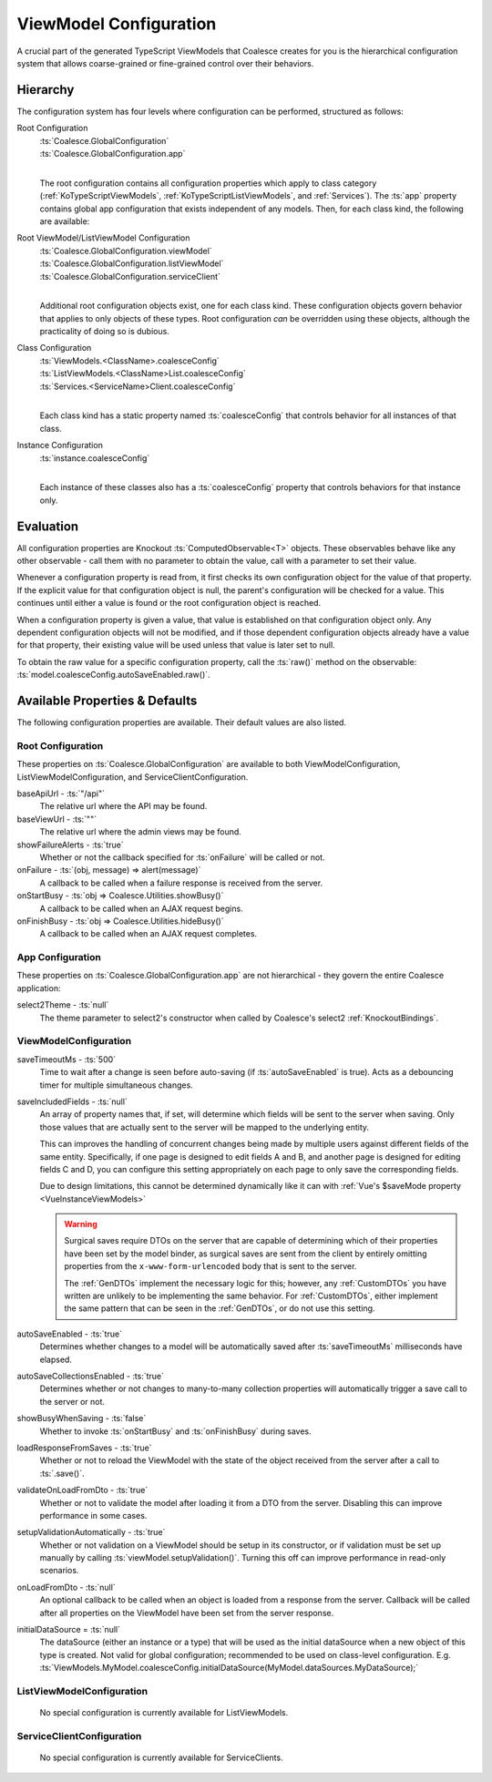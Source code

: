 
.. _TSModelConfig:


ViewModel Configuration
-----------------------


A crucial part of the generated TypeScript ViewModels that Coalesce creates for you is the hierarchical configuration system that allows coarse-grained or fine-grained control over their behaviors.

Hierarchy
.........

The configuration system has four levels where configuration can be performed, structured as follows:

Root Configuration
    | :ts:`Coalesce.GlobalConfiguration`
    | :ts:`Coalesce.GlobalConfiguration.app`
    |
    
    The root configuration contains all configuration properties which apply to class category (:ref:`KoTypeScriptViewModels`, :ref:`KoTypeScriptListViewModels`, and :ref:`Services`). The :ts:`app` property contains global app configuration that exists independent of any models. Then, for each class kind, the following are available:

Root ViewModel/ListViewModel Configuration
    | :ts:`Coalesce.GlobalConfiguration.viewModel`
    | :ts:`Coalesce.GlobalConfiguration.listViewModel`
    | :ts:`Coalesce.GlobalConfiguration.serviceClient`
    |
    
    Additional root configuration objects exist, one for each class kind. These configuration objects govern behavior that applies to only objects of these types. Root configuration *can* be overridden using these objects, although the practicality of doing so is dubious.

Class Configuration
    | :ts:`ViewModels.<ClassName>.coalesceConfig`
    | :ts:`ListViewModels.<ClassName>List.coalesceConfig`
    | :ts:`Services.<ServiceName>Client.coalesceConfig`
    | 

    Each class kind has a static property named :ts:`coalesceConfig` that controls behavior for all instances of that class.

Instance Configuration
    | :ts:`instance.coalesceConfig`
    |

    Each instance of these classes also has a :ts:`coalesceConfig` property that controls behaviors for that instance only.



Evaluation
..........

All configuration properties are Knockout :ts:`ComputedObservable<T>` objects. These observables behave like any other observable - call them with no parameter to obtain the value, call with a parameter to set their value.

Whenever a configuration property is read from, it first checks its own configuration object for the value of that property. If the explicit value for that configuration object is null, the parent's configuration will be checked for a value. This continues until either a value is found or the root configuration object is reached.

When a configuration property is given a value, that value is established on that configuration object only. Any dependent configuration objects will not be modified, and if those dependent configuration objects already have a value for that property, their existing value will be used unless that value is later set to null.

To obtain the raw value for a specific configuration property, call the :ts:`raw()` method on the observable: :ts:`model.coalesceConfig.autoSaveEnabled.raw()`.


Available Properties & Defaults
...............................

The following configuration properties are available. Their default values are also listed.

Root Configuration
~~~~~~~~~~~~~~~~~~

These properties on :ts:`Coalesce.GlobalConfiguration` are available to both ViewModelConfiguration, ListViewModelConfiguration, and ServiceClientConfiguration.

baseApiUrl - :ts:`"/api"`
    The relative url where the API may be found. 

baseViewUrl - :ts:`""`
    The relative url where the admin views may be found.

showFailureAlerts - :ts:`true`
    Whether or not the callback specified for :ts:`onFailure` will be called or not.

onFailure - :ts:`(obj, message) => alert(message)`
    A callback to be called when a failure response is received from the server.

onStartBusy - :ts:`obj => Coalesce.Utilities.showBusy()`
    A callback to be called when an AJAX request begins.

onFinishBusy - :ts:`obj => Coalesce.Utilities.hideBusy()`
    A callback to be called when an AJAX request completes.


App Configuration
~~~~~~~~~~~~~~~~~

These properties on :ts:`Coalesce.GlobalConfiguration.app` are not hierarchical - they govern the entire Coalesce application:

select2Theme - :ts:`null`
    The theme parameter to select2's constructor when called by Coalesce's select2 :ref:`KnockoutBindings`.


ViewModelConfiguration
~~~~~~~~~~~~~~~~~~~~~~


saveTimeoutMs - :ts:`500`
    Time to wait after a change is seen before auto-saving (if :ts:`autoSaveEnabled` is true). Acts as a debouncing timer for multiple simultaneous changes.

saveIncludedFields - :ts:`null`
    An array of property names that, if set, will determine which fields will be sent to the server when saving. Only those values that are actually sent to the server will be mapped to the underlying entity.

    This can improves the handling of concurrent changes being made by multiple users against different fields of the same entity. Specifically, if one page is designed to edit fields A and B, and another page is designed for editing fields C and D, you can configure this setting appropriately on each page to only save the corresponding fields.

    Due to design limitations, this cannot be determined dynamically like it can with :ref:`Vue's $saveMode property <VueInstanceViewModels>`

    .. warning:: 

        Surgical saves require DTOs on the server that are capable of determining which of their properties have been set by the model binder, as surgical saves are sent from the client by entirely omitting properties from the ``x-www-form-urlencoded`` body that is sent to the server.

        The :ref:`GenDTOs` implement the necessary logic for this; however, any :ref:`CustomDTOs` you have written are unlikely to be implementing the same behavior. For :ref:`CustomDTOs`, either implement the same pattern that can be seen in the :ref:`GenDTOs`, or do not use this setting.

autoSaveEnabled - :ts:`true`
    Determines whether changes to a model will be automatically saved after :ts:`saveTimeoutMs` milliseconds have elapsed.

autoSaveCollectionsEnabled - :ts:`true`
    Determines whether or not changes to many-to-many collection properties will automatically trigger a save call to the server or not.

showBusyWhenSaving - :ts:`false`
    Whether to invoke :ts:`onStartBusy` and :ts:`onFinishBusy` during saves.

loadResponseFromSaves - :ts:`true`
    Whether or not to reload the ViewModel with the state of the object received from the server after a call to :ts:`.save()`.

validateOnLoadFromDto - :ts:`true`
    Whether or not to validate the model after loading it from a DTO from the server. Disabling this can improve performance in some cases.

setupValidationAutomatically - :ts:`true`
    Whether or not validation on a ViewModel should be setup in its constructor, or if validation must be set up manually by calling :ts:`viewModel.setupValidation()`. Turning this off can improve performance in read-only scenarios.

onLoadFromDto - :ts:`null`
    An optional callback to be called when an object is loaded from a response from the server. Callback will be called after all properties on the ViewModel have been set from the server response.

initialDataSource = :ts:`null`
    The dataSource (either an instance or a type) that will be used as the initial dataSource when a new object of this type is created. Not valid for global configuration; recommended to be used on class-level configuration. E.g. :ts:`ViewModels.MyModel.coalesceConfig.initialDataSource(MyModel.dataSources.MyDataSource);`


ListViewModelConfiguration
~~~~~~~~~~~~~~~~~~~~~~~~~~

    No special configuration is currently available for ListViewModels.

ServiceClientConfiguration
~~~~~~~~~~~~~~~~~~~~~~~~~~

    No special configuration is currently available for ServiceClients.